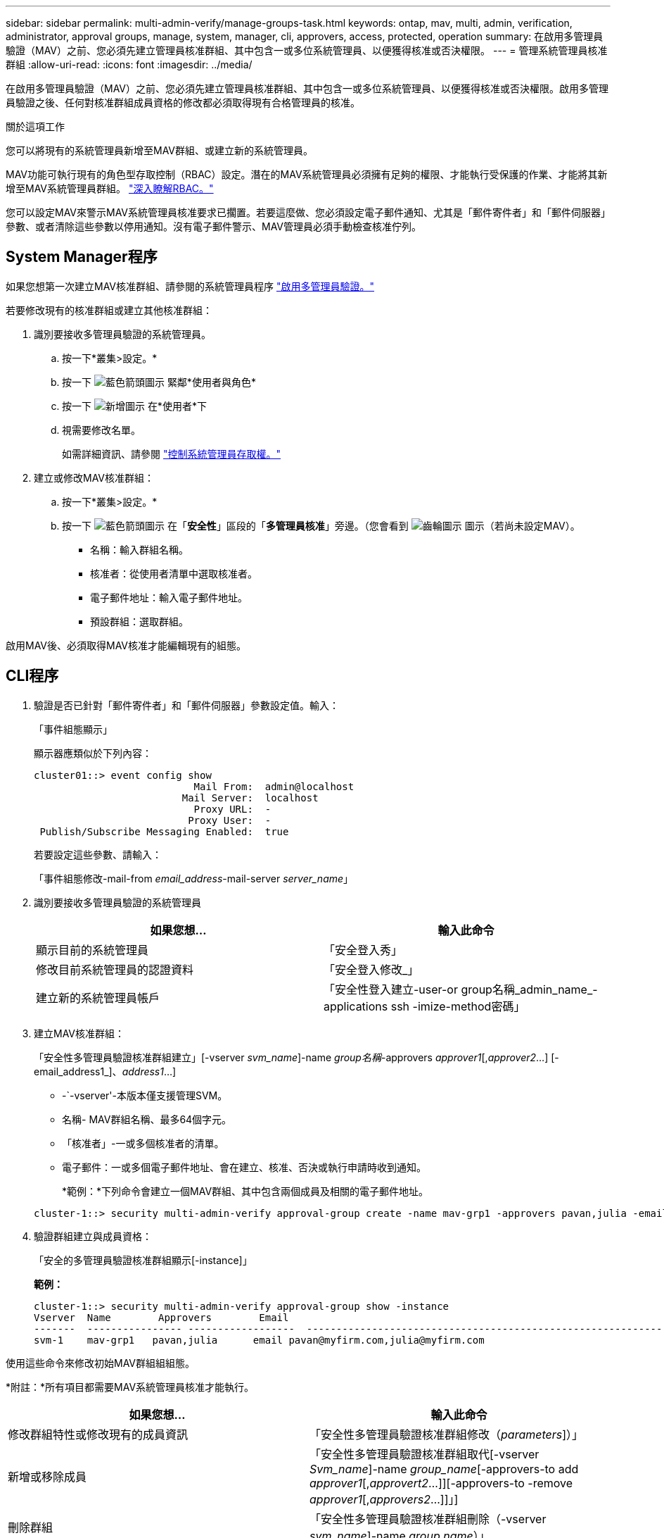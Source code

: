 ---
sidebar: sidebar 
permalink: multi-admin-verify/manage-groups-task.html 
keywords: ontap, mav, multi, admin, verification, administrator, approval groups, manage, system, manager, cli, approvers, access, protected, operation 
summary: 在啟用多管理員驗證（MAV）之前、您必須先建立管理員核准群組、其中包含一或多位系統管理員、以便獲得核准或否決權限。 
---
= 管理系統管理員核准群組
:allow-uri-read: 
:icons: font
:imagesdir: ../media/


[role="lead"]
在啟用多管理員驗證（MAV）之前、您必須先建立管理員核准群組、其中包含一或多位系統管理員、以便獲得核准或否決權限。啟用多管理員驗證之後、任何對核准群組成員資格的修改都必須取得現有合格管理員的核准。

.關於這項工作
您可以將現有的系統管理員新增至MAV群組、或建立新的系統管理員。

MAV功能可執行現有的角色型存取控制（RBAC）設定。潛在的MAV系統管理員必須擁有足夠的權限、才能執行受保護的作業、才能將其新增至MAV系統管理員群組。 link:../authentication/create-svm-user-accounts-task.html["深入瞭解RBAC。"]

您可以設定MAV來警示MAV系統管理員核准要求已擱置。若要這麼做、您必須設定電子郵件通知、尤其是「郵件寄件者」和「郵件伺服器」參數、或者清除這些參數以停用通知。沒有電子郵件警示、MAV管理員必須手動檢查核准佇列。



== System Manager程序

如果您想第一次建立MAV核准群組、請參閱的系統管理員程序 link:enable-disable-task.html#system-manager-procedure["啟用多管理員驗證。"]

若要修改現有的核准群組或建立其他核准群組：

. 識別要接收多管理員驗證的系統管理員。
+
.. 按一下*叢集>設定。*
.. 按一下 image:icon_arrow.gif["藍色箭頭圖示"] 緊鄰*使用者與角色*
.. 按一下 image:icon_add.gif["新增圖示"] 在*使用者*下
.. 視需要修改名單。
+
如需詳細資訊、請參閱 link:../task_security_administrator_access.html["控制系統管理員存取權。"]



. 建立或修改MAV核准群組：
+
.. 按一下*叢集>設定。*
.. 按一下 image:icon_arrow.gif["藍色箭頭圖示"] 在「*安全性*」區段的「*多管理員核准*」旁邊。（您會看到 image:icon_gear.gif["齒輪圖示"] 圖示（若尚未設定MAV）。
+
*** 名稱：輸入群組名稱。
*** 核准者：從使用者清單中選取核准者。
*** 電子郵件地址：輸入電子郵件地址。
*** 預設群組：選取群組。






啟用MAV後、必須取得MAV核准才能編輯現有的組態。



== CLI程序

. 驗證是否已針對「郵件寄件者」和「郵件伺服器」參數設定值。輸入：
+
「事件組態顯示」

+
顯示器應類似於下列內容：

+
[listing]
----
cluster01::> event config show
                           Mail From:  admin@localhost
                         Mail Server:  localhost
                           Proxy URL:  -
                          Proxy User:  -
 Publish/Subscribe Messaging Enabled:  true
----
+
若要設定這些參數、請輸入：

+
「事件組態修改-mail-from _email_address_-mail-server _server_name_」

. 識別要接收多管理員驗證的系統管理員
+
[cols="50,50"]
|===
| 如果您想… | 輸入此命令 


| 顯示目前的系統管理員  a| 
「安全登入秀」



| 修改目前系統管理員的認證資料  a| 
「安全登入修改_」



| 建立新的系統管理員帳戶  a| 
「安全性登入建立-user-or group名稱_admin_name_-applications ssh -imize-method密碼」

|===
. 建立MAV核准群組：
+
「安全性多管理員驗證核准群組建立」[-vserver _svm_name_]-name _group名稱_-approvers _approver1_[,_approver2_…] [-email_address1_]、_address1_...]

+
** -`-vserver'-本版本僅支援管理SVM。
** 名稱- MAV群組名稱、最多64個字元。
** 「核准者」-一或多個核准者的清單。
** 電子郵件：一或多個電子郵件地址、會在建立、核准、否決或執行申請時收到通知。
+
*範例：*下列命令會建立一個MAV群組、其中包含兩個成員及相關的電子郵件地址。

+
[listing]
----
cluster-1::> security multi-admin-verify approval-group create -name mav-grp1 -approvers pavan,julia -email pavan@myfirm.com,julia@myfirm.com
----


. 驗證群組建立與成員資格：
+
「安全的多管理員驗證核准群組顯示[-instance]」

+
*範例：*

+
[listing]
----
cluster-1::> security multi-admin-verify approval-group show -instance
Vserver  Name        Approvers        Email
-------  ---------------- ------------------  ------------------------------------------------------------
svm-1    mav-grp1   pavan,julia      email pavan@myfirm.com,julia@myfirm.com
----


使用這些命令來修改初始MAV群組組組態。

*附註：*所有項目都需要MAV系統管理員核准才能執行。

[cols="50,50"]
|===
| 如果您想… | 輸入此命令 


| 修改群組特性或修改現有的成員資訊  a| 
「安全性多管理員驗證核准群組修改（_parameters_]）」



| 新增或移除成員  a| 
「安全性多管理員驗證核准群組取代[-vserver _Svm_name_]-name _group_name_[-approvers-to add _approver1_[,_approvert2_…]][-approvers-to -remove _approver1_[,_approvers2_…]]」]



| 刪除群組  a| 
「安全性多管理員驗證核准群組刪除（-vserver _svm_name_]-name _group name_）」

|===